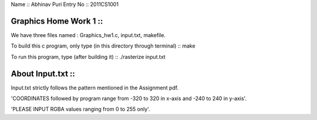 Name :: Abhinav Puri 
Entry No :: 2011CS1001

Graphics Home Work 1 ::  
-----------------------------

We have three files named : Graphics_hw1.c, input.txt, makefile.

To build this c program, only type (in this directory through terminal) ::   make  

To run this program, type (after building it) ::   ./rasterize input.txt    

About Input.txt ::
--------------------

Input.txt strictly follows the pattern mentioned in the Assignment pdf.

'COORDINATES  followed by program range from -320 to 320 in x-axis and -240 to 240 in y-axis'.
    
'PLEASE INPUT RGBA values ranging from 0 to 255 only'.
